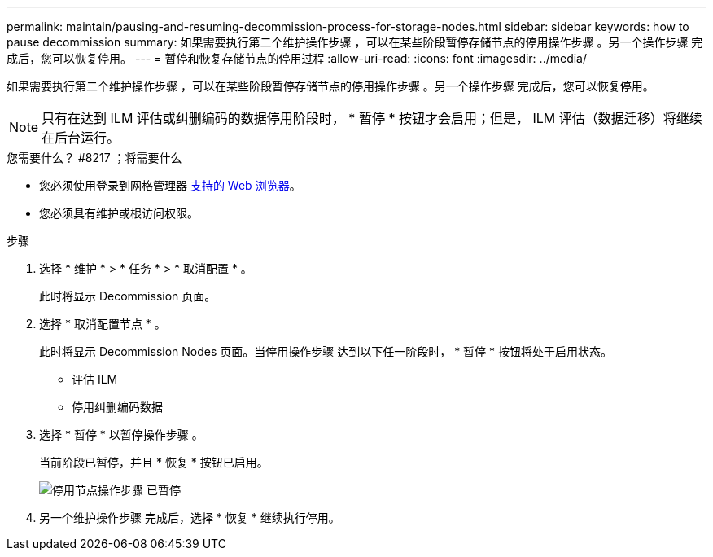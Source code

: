 ---
permalink: maintain/pausing-and-resuming-decommission-process-for-storage-nodes.html 
sidebar: sidebar 
keywords: how to pause decommission 
summary: 如果需要执行第二个维护操作步骤 ，可以在某些阶段暂停存储节点的停用操作步骤 。另一个操作步骤 完成后，您可以恢复停用。 
---
= 暂停和恢复存储节点的停用过程
:allow-uri-read: 
:icons: font
:imagesdir: ../media/


[role="lead"]
如果需要执行第二个维护操作步骤 ，可以在某些阶段暂停存储节点的停用操作步骤 。另一个操作步骤 完成后，您可以恢复停用。


NOTE: 只有在达到 ILM 评估或纠删编码的数据停用阶段时， * 暂停 * 按钮才会启用；但是， ILM 评估（数据迁移）将继续在后台运行。

.您需要什么？ #8217 ；将需要什么
* 您必须使用登录到网格管理器 xref:../admin/web-browser-requirements.adoc[支持的 Web 浏览器]。
* 您必须具有维护或根访问权限。


.步骤
. 选择 * 维护 * > * 任务 * > * 取消配置 * 。
+
此时将显示 Decommission 页面。

. 选择 * 取消配置节点 * 。
+
此时将显示 Decommission Nodes 页面。当停用操作步骤 达到以下任一阶段时， * 暂停 * 按钮将处于启用状态。

+
** 评估 ILM
** 停用纠删编码数据


. 选择 * 暂停 * 以暂停操作步骤 。
+
当前阶段已暂停，并且 * 恢复 * 按钮已启用。

+
image::../media/decommission_nodes_procedure_paused.png[停用节点操作步骤 已暂停]

. 另一个维护操作步骤 完成后，选择 * 恢复 * 继续执行停用。

